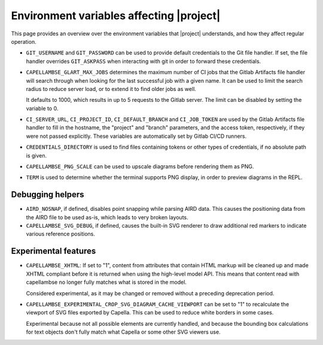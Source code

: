 ..
   SPDX-FileCopyrightText: Copyright DB InfraGO AG
   SPDX-License-Identifier: Apache-2.0

Environment variables affecting |project|
=========================================

This page provides an overview over the environment variables that |project|
understands, and how they affect regular operation.

- ``GIT_USERNAME`` and ``GIT_PASSWORD`` can be used to provide default
  credentials to the Git file handler. If set, the file handler overrides
  ``GIT_ASKPASS`` when interacting with git in order to forward these
  credentials.

- ``CAPELLAMBSE_GLART_MAX_JOBS`` determines the maximum number of CI jobs that
  the Gitlab Artifacts file handler will search through when looking for the
  last successful job with a given name. It can be used to limit the search
  radius to reduce server load, or to extend it to find older jobs as well.

  It defaults to 1000, which results in up to 5 requests to the Gitlab server.
  The limit can be disabled by setting the variable to 0.

- ``CI_SERVER_URL``, ``CI_PROJECT_ID``, ``CI_DEFAULT_BRANCH`` and
  ``CI_JOB_TOKEN`` are used by the Gitlab Artifacts file handler to fill in the
  hostname, the "project" and "branch" parameters, and the access token,
  respectively, if they were not passed explicitly. These variables are
  automatically set by Gitlab CI/CD runners.

- ``CREDENTIALS_DIRECTORY`` is used to find files containing tokens or other
  types of credentials, if no absolute path is given.

- ``CAPELLAMBSE_PNG_SCALE`` can be used to upscale diagrams before rendering
  them as PNG.

- ``TERM`` is used to determine whether the terminal supports PNG display, in
  order to preview diagrams in the REPL.

Debugging helpers
-----------------

- ``AIRD_NOSNAP``, if defined, disables point snapping while parsing AIRD data.
  This causes the positioning data from the AIRD file to be used as-is, which
  leads to very broken layouts.

- ``CAPELLAMBSE_SVG_DEBUG``, if defined, causes the built-in SVG renderer to
  draw additional red markers to indicate various reference positions.

Experimental features
---------------------

- ``CAPELLAMBSE_XHTML``: If set to "1", content from attributes that contain
  HTML markup will be cleaned up and made XHTML compliant before it is returned
  when using the high-level model API. This means that content read with
  capellambse no longer fully matches what is stored in the model.

  Considered experimental, as it may be changed or removed without a preceding
  deprecation period.

- ``CAPELLAMBSE_EXPERIMENTAL_CROP_SVG_DIAGRAM_CACHE_VIEWPORT`` can be set to
  "1" to recalculate the viewport of SVG files exported by Capella. This can be
  used to reduce white borders in some cases.

  Experimental because not all possible elements are currently handled, and
  because the bounding box calculations for text objects don't fully match what
  Capella or some other SVG viewers use.
